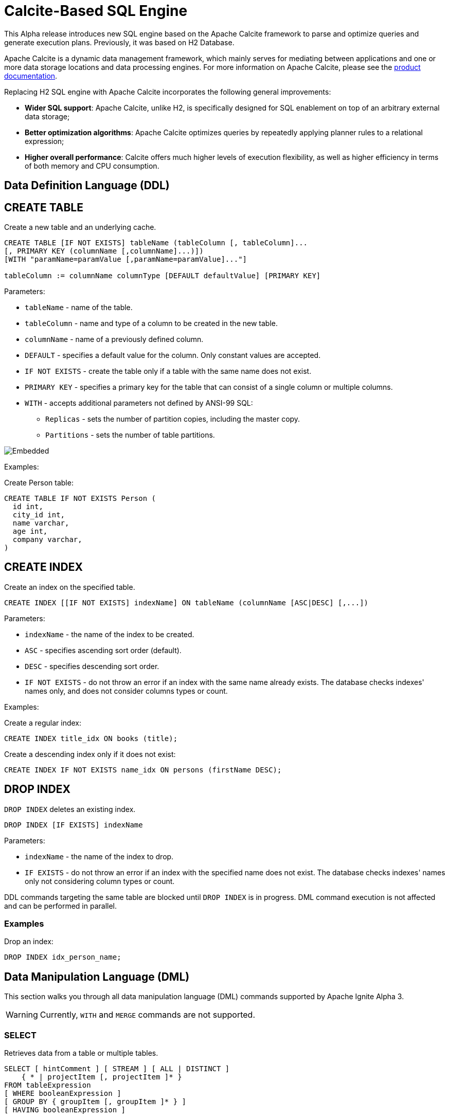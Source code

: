 // Licensed to the Apache Software Foundation (ASF) under one or more
// contributor license agreements.  See the NOTICE file distributed with
// this work for additional information regarding copyright ownership.
// The ASF licenses this file to You under the Apache License, Version 2.0
// (the "License"); you may not use this file except in compliance with
// the License.  You may obtain a copy of the License at
//
// http://www.apache.org/licenses/LICENSE-2.0
//
// Unless required by applicable law or agreed to in writing, software
// distributed under the License is distributed on an "AS IS" BASIS,
// WITHOUT WARRANTIES OR CONDITIONS OF ANY KIND, either express or implied.
// See the License for the specific language governing permissions and
// limitations under the License.
= Calcite-Based SQL Engine

This Alpha release introduces new SQL engine based on the Apache Calcite framework to parse and optimize queries and generate execution plans. Previously, it was based on H2 Database.

Apache Calcite is a dynamic data management framework, which mainly serves for mediating between applications and one or more data storage locations and data processing engines.
For more information on Apache Calcite, please see the link:https://calcite.apache.org/docs/[product documentation,window=_blank].

Replacing H2 SQL engine with Apache Calcite incorporates the following general improvements:

* *Wider SQL support*: Apache Calcite, unlike H2, is specifically designed for SQL enablement on top of an arbitrary external data storage;
* *Better optimization algorithms*: Apache Calcite optimizes queries by repeatedly applying planner rules to a relational expression;
* *Higher overall performance*: Calcite offers much higher levels of execution flexibility, as well as higher efficiency in terms of both memory and CPU consumption.

== Data Definition Language (DDL)

== CREATE TABLE

Create a new table and an underlying cache.

[source,sql]
----
CREATE TABLE [IF NOT EXISTS] tableName (tableColumn [, tableColumn]...
[, PRIMARY KEY (columnName [,columnName]...)])
[WITH "paramName=paramValue [,paramName=paramValue]..."]

tableColumn := columnName columnType [DEFAULT defaultValue] [PRIMARY KEY]
----


Parameters:

* `tableName` - name of the table.
* `tableColumn` - name and type of a column to be created in the new table.
* `columnName` - name of a previously defined column.
* `DEFAULT` - specifies a default value for the column. Only constant values are accepted.
* `IF NOT EXISTS` - create the table only if a table with the same name does not exist.
* `PRIMARY KEY` - specifies a primary key for the table that can consist of a single column or multiple columns.
* `WITH` - accepts additional parameters not defined by ANSI-99 SQL:

** `Replicas` - sets the number of partition copies, including the master copy.
** `Partitions` - sets the number of table partitions.

image::images/svg/create_table.svg[Embedded,opts=inline]


Examples:

Create Person table:

[source,sql]
----
CREATE TABLE IF NOT EXISTS Person (
  id int,
  city_id int,
  name varchar,
  age int,
  company varchar,
)
----


== CREATE INDEX

Create an index on the specified table.

[source,sql]
----
CREATE INDEX [[IF NOT EXISTS] indexName] ON tableName (columnName [ASC|DESC] [,...])
----

Parameters:

* `indexName` - the name of the index to be created.
* `ASC` - specifies ascending sort order (default).
* `DESC` - specifies descending sort order.
* `IF NOT EXISTS` - do not throw an error if an index with the same name already exists. The database checks indexes' names only, and does not consider columns types or count.


Examples:

Create a regular index:

[source,sql]
----
CREATE INDEX title_idx ON books (title);
----

Create a descending index only if it does not exist:

[source,sql]
----
CREATE INDEX IF NOT EXISTS name_idx ON persons (firstName DESC);
----


== DROP INDEX

`DROP INDEX` deletes an existing index.


[source,sql]
----
DROP INDEX [IF EXISTS] indexName
----

Parameters:

* `indexName` - the name of the index to drop.
* `IF EXISTS` - do not throw an error if an index with the specified name does not exist. The database checks indexes' names only not considering column types or count.


DDL commands targeting the same table are blocked until `DROP INDEX` is in progress. DML command execution is not affected and can be performed in parallel.

=== Examples

Drop an index:

[source,sql]
----
DROP INDEX idx_person_name;
----


== Data Manipulation Language (DML)

This section walks you through all data manipulation language (DML) commands supported by Apache Ignite Alpha 3.

WARNING: Currently, `WITH` and `MERGE` commands are not supported.

=== SELECT

Retrieves data from a table or multiple tables.

[source,sql]
----
SELECT [ hintComment ] [ STREAM ] [ ALL | DISTINCT ]
    { * | projectItem [, projectItem ]* }
FROM tableExpression
[ WHERE booleanExpression ]
[ GROUP BY { groupItem [, groupItem ]* } ]
[ HAVING booleanExpression ]
----

=== INSERT

Inserts data into a table.

[source,sql]
----
{ INSERT | UPSERT } INTO tablePrimary
[ '(' column [, column ]* ')' ]
query
----

=== UPDATE

Updates data in a table.

[source,sql]
----
UPDATE tablePrimary
SET assign [, assign ]*
[ WHERE booleanExpression ]
----

=== DELETE

Deletes data from a table.

[source,sql]
----
DELETE FROM tablePrimary [ [ AS ] alias ]
[ WHERE booleanExpression ]
----

== Supported Operators and Functions

=== Aggregate Functions

==== COUNT

[source,sql]
----
COUNT( [ ALL | DISTINCT ] value [, value ]*)
----

Returns the number of input rows for which value is not null (wholly not null if value is composite).

==== AVG

[source,sql]
----
AVG( [ ALL | DISTINCT ] numeric)
----

Returns the average (arithmetic mean) of numeric across all input values.

==== SUM

[source,sql]
----
SUM( [ ALL | DISTINCT ] numeric)
----

Returns the sum of numeric across all input values.

==== MIN

[source,sql]
----
MIN( [ ALL | DISTINCT ] value)
----

Returns the minimum value of value across all input values.

==== MAX

[source,sql]
----
MAX( [ ALL | DISTINCT ] value)
----

Returns the maximum value of value across all input values.

==== STRING_AGG

[source,sql]
----
STRING_AGG( value [, separator ] [ ORDER BY ...])
----

Concatenates the values of string expressions and places separator values between them.

==== STRING_CONCAT

[source,sql]
----
STRING_CONCAT(string1, string2, ... stringN)
----

Concatenates the text values in the specified data ranges.


=== Functions


==== JSON

* JSON_EXISTS
* JSON_VALUE
* JSON_QUERY
* JSON_OBJECT
* JSON_ARRAY
* JSON_PRETTY
* STRING
* CHAR_LENGTH
* CHARACTER_LENGTH
* UPPER
* LOWER
* POSITION
* TRIM
* OVERLAY
* SUBSTRING
* INITCAP
* SPACE
* STRCMP
* REVERSE
* REGEXP_REPLACE
* SHA1
* MD5
* LTRIM
* TO_BASE64
* FROM_BASE64
* COMPRESS
* CONCAT
* TRANSLATE
* ASCII
* LEFT
* RIGHT
* REPEAT
* SOUNDEX
* For more information on functions supported by Apache Calcite, see the link:https://calcite.apache.org/docs/reference.html#operators-and-functions[product documentation,window=_blank].

==== NUMERIC

* POWER
* ABS
* MOD
* SQRT
* LN
* LOG10
* EXP
* CEIL
* FLOOR
* RAND
* ACOS
* ASIN
* ATAN
* ATAN2
* CBRT
* COS
* COT
* DEGREES
* PI()
* RADIANS
* ROUND
* SIGN
* SIN
* TAN
* TRUNCATE
* CHR
* COSH
* SINH
* TANH
* For more information on functions supported by Apache Calcite, see the link:https://calcite.apache.org/docs/reference.html#operators-and-functions[product documentation,window=_blank].

==== GENERAL

* NULLIF
* COALESCE
* CAST
* NVL
* GREATEST
* For more information on functions supported by Apache Calcite, see the link:https://calcite.apache.org/docs/reference.html#operators-and-functions[product documentation,window=_blank].


==== TIMESTAMP

* TIMESTAMP_ADD
* TIMESTAMP_DIFF
* EXTRACT
* LAST_DAY
* For more information on functions supported by Apache Calcite, see the link:https://calcite.apache.org/docs/reference.html#operators-and-functions[product documentation,window=_blank].